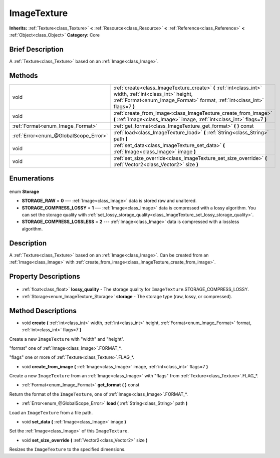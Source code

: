 .. Generated automatically by doc/tools/makerst.py in Godot's source tree.
.. DO NOT EDIT THIS FILE, but the ImageTexture.xml source instead.
.. The source is found in doc/classes or modules/<name>/doc_classes.

.. _class_ImageTexture:

ImageTexture
============

**Inherits:** :ref:`Texture<class_Texture>` **<** :ref:`Resource<class_Resource>` **<** :ref:`Reference<class_Reference>` **<** :ref:`Object<class_Object>`
**Category:** Core

Brief Description
-----------------

A :ref:`Texture<class_Texture>` based on an :ref:`Image<class_Image>`.

Methods
-------

+----------------------------------------+----------------------------------------------------------------------------------------------------------------------------------------------------------------------------------------+
| void                                   | :ref:`create<class_ImageTexture_create>` **(** :ref:`int<class_int>` width, :ref:`int<class_int>` height, :ref:`Format<enum_Image_Format>` format, :ref:`int<class_int>` flags=7 **)** |
+----------------------------------------+----------------------------------------------------------------------------------------------------------------------------------------------------------------------------------------+
| void                                   | :ref:`create_from_image<class_ImageTexture_create_from_image>` **(** :ref:`Image<class_Image>` image, :ref:`int<class_int>` flags=7 **)**                                              |
+----------------------------------------+----------------------------------------------------------------------------------------------------------------------------------------------------------------------------------------+
| :ref:`Format<enum_Image_Format>`       | :ref:`get_format<class_ImageTexture_get_format>` **(** **)** const                                                                                                                     |
+----------------------------------------+----------------------------------------------------------------------------------------------------------------------------------------------------------------------------------------+
| :ref:`Error<enum_@GlobalScope_Error>`  | :ref:`load<class_ImageTexture_load>` **(** :ref:`String<class_String>` path **)**                                                                                                      |
+----------------------------------------+----------------------------------------------------------------------------------------------------------------------------------------------------------------------------------------+
| void                                   | :ref:`set_data<class_ImageTexture_set_data>` **(** :ref:`Image<class_Image>` image **)**                                                                                               |
+----------------------------------------+----------------------------------------------------------------------------------------------------------------------------------------------------------------------------------------+
| void                                   | :ref:`set_size_override<class_ImageTexture_set_size_override>` **(** :ref:`Vector2<class_Vector2>` size **)**                                                                          |
+----------------------------------------+----------------------------------------------------------------------------------------------------------------------------------------------------------------------------------------+

Enumerations
------------

  .. _enum_ImageTexture_Storage:

enum **Storage**

- **STORAGE_RAW** = **0** --- :ref:`Image<class_Image>` data is stored raw and unaltered.
- **STORAGE_COMPRESS_LOSSY** = **1** --- :ref:`Image<class_Image>` data is compressed with a lossy algorithm. You can set the storage quality with :ref:`set_lossy_storage_quality<class_ImageTexture_set_lossy_storage_quality>`.
- **STORAGE_COMPRESS_LOSSLESS** = **2** --- :ref:`Image<class_Image>` data is compressed with a lossless algorithm.


Description
-----------

A :ref:`Texture<class_Texture>` based on an :ref:`Image<class_Image>`. Can be created from an :ref:`Image<class_Image>` with :ref:`create_from_image<class_ImageTexture_create_from_image>`.

Property Descriptions
---------------------

  .. _class_ImageTexture_lossy_quality:

- :ref:`float<class_float>` **lossy_quality** - The storage quality for ``ImageTexture``.STORAGE_COMPRESS_LOSSY.

  .. _class_ImageTexture_storage:

- :ref:`Storage<enum_ImageTexture_Storage>` **storage** - The storage type (raw, lossy, or compressed).


Method Descriptions
-------------------

.. _class_ImageTexture_create:

- void **create** **(** :ref:`int<class_int>` width, :ref:`int<class_int>` height, :ref:`Format<enum_Image_Format>` format, :ref:`int<class_int>` flags=7 **)**

Create a new ``ImageTexture`` with "width" and "height".

"format" one of :ref:`Image<class_Image>`.FORMAT\_\*.

"flags" one or more of :ref:`Texture<class_Texture>`.FLAG\_\*.

.. _class_ImageTexture_create_from_image:

- void **create_from_image** **(** :ref:`Image<class_Image>` image, :ref:`int<class_int>` flags=7 **)**

Create a new ``ImageTexture`` from an :ref:`Image<class_Image>` with "flags" from :ref:`Texture<class_Texture>`.FLAG\_\*.

.. _class_ImageTexture_get_format:

- :ref:`Format<enum_Image_Format>` **get_format** **(** **)** const

Return the format of the ``ImageTexture``, one of :ref:`Image<class_Image>`.FORMAT\_\*.

.. _class_ImageTexture_load:

- :ref:`Error<enum_@GlobalScope_Error>` **load** **(** :ref:`String<class_String>` path **)**

Load an ``ImageTexture`` from a file path.

.. _class_ImageTexture_set_data:

- void **set_data** **(** :ref:`Image<class_Image>` image **)**

Set the :ref:`Image<class_Image>` of this ``ImageTexture``.

.. _class_ImageTexture_set_size_override:

- void **set_size_override** **(** :ref:`Vector2<class_Vector2>` size **)**

Resizes the ``ImageTexture`` to the specified dimensions.


